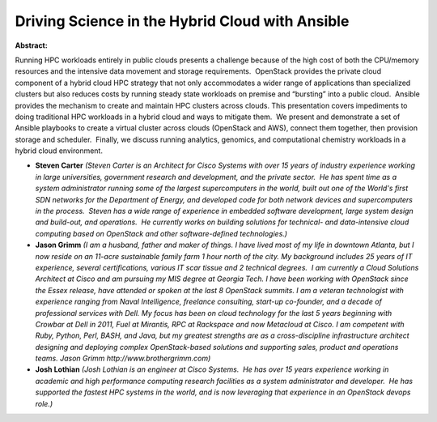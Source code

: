 Driving Science in the Hybrid Cloud with Ansible
~~~~~~~~~~~~~~~~~~~~~~~~~~~~~~~~~~~~~~~~~~~~~~~~

**Abstract:**

Running HPC workloads entirely in public clouds presents a challenge because of the high cost of both the CPU/memory resources and the intensive data movement and storage requirements.  OpenStack provides the private cloud component of a hybrid cloud HPC strategy that not only accommodates a wider range of applications than specialized clusters but also reduces costs by running steady state workloads on premise and “bursting” into a public cloud.  Ansible provides the mechanism to create and maintain HPC clusters across clouds. This presentation covers impediments to doing traditional HPC workloads in a hybrid cloud and ways to mitigate them.  We present and demonstrate a set of Ansible playbooks to create a virtual cluster across clouds (OpenStack and AWS), connect them together, then provision storage and scheduler.  Finally, we discuss running analytics, genomics, and computational chemistry workloads in a hybrid cloud environment.


* **Steven Carter** *(Steven Carter is an Architect for Cisco Systems with over 15 years of industry experience working in large universities, government research and development, and the private sector.  He has spent time as a system administrator running some of the largest supercomputers in the world, built out one of the World's first SDN networks for the Department of Energy, and developed code for both network devices and supercomputers in the process.  Steven has a wide range of experience in embedded software development, large system design and build-out, and operations.  He currently works on building solutions for technical- and data-intensive cloud computing based on OpenStack and other software-defined technologies.)*

* **Jason Grimm** *(I am a husband, father and maker of things. I have lived most of my life in downtown Atlanta, but I now reside on an 11-acre sustainable family farm 1 hour north of the city. My background includes 25 years of IT experience, several certifications, various IT scar tissue and 2 technical degrees.  I am currently a Cloud Solutions Architect at Cisco and am pursuing my MIS degree at Georgia Tech. I have been working with OpenStack since the Essex release, have attended or spoken at the last 8 OpenStack summits. I am a veteran technologist with experience ranging from Naval Intelligence, freelance consulting, start-up co-founder, and a decade of professional services with Dell. My focus has been on cloud technology for the last 5 years beginning with Crowbar at Dell in 2011, Fuel at Mirantis, RPC at Rackspace and now Metacloud at Cisco. I am competent with Ruby, Python, Perl, BASH, and Java, but my greatest strengths are as a cross-discipline infrastructure architect designing and deploying complex OpenStack-based solutions and supporting sales, product and operations teams. Jason Grimm http://www.brothergrimm.com)*

* **Josh Lothian** *(Josh Lothian is an engineer at Cisco Systems.  He has over 15 years experience working in academic and high performance computing research facilities as a system administrator and developer.  He has supported the fastest HPC systems in the world, and is now leveraging that experience in an OpenStack devops role.)*
